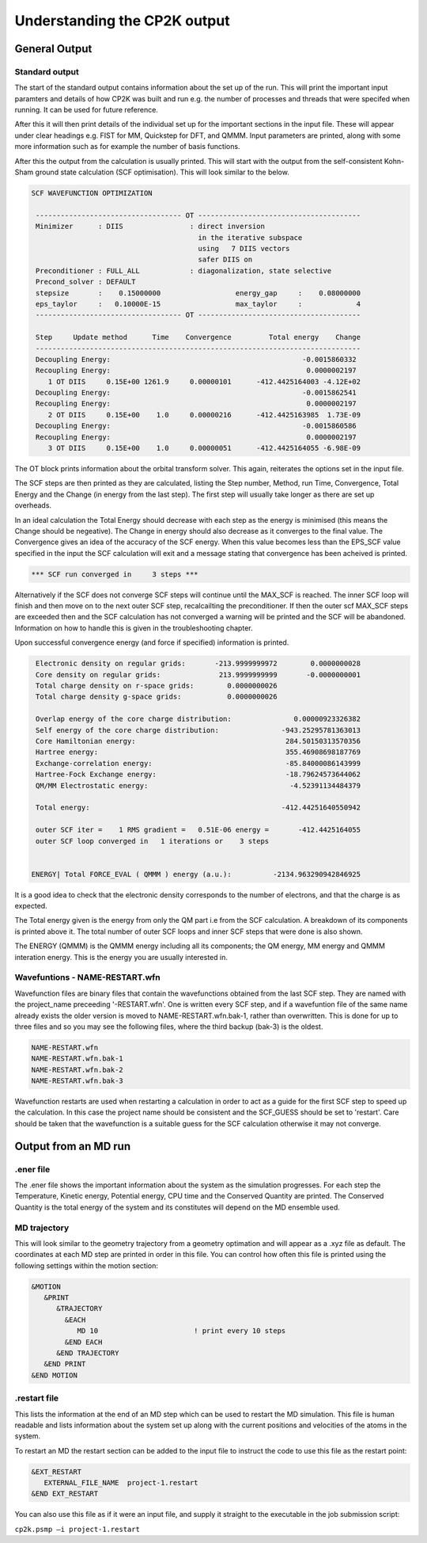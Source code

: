 =============================
Understanding the CP2K output
=============================

-------------------------
General Output 
-------------------------

Standard output
---------------

The start of the standard output contains information about the set up of the run. 
This will  print the important input paramters and details of how CP2K was built and run
e.g. the number of processes and threads that were specifed when running. It can be
used for future reference.

After this it will then print details of the individual set up for the important
sections in the input file. These will appear under clear headings e.g. FIST for MM, 
Quickstep for DFT, and QMMM. Input parameters are printed, along with some more information
such as for example the number of basis functions.

After this the output from the calculation is usually printed. This will start with the
output from the self-consistent Kohn-Sham ground state calculation (SCF optimisation).
This will look similar to the below.


.. code-block:: none

 SCF WAVEFUNCTION OPTIMIZATION

  ----------------------------------- OT ---------------------------------------
  Minimizer      : DIIS                : direct inversion
                                         in the iterative subspace
                                         using   7 DIIS vectors
                                         safer DIIS on
  Preconditioner : FULL_ALL            : diagonalization, state selective
  Precond_solver : DEFAULT
  stepsize       :    0.15000000                  energy_gap     :    0.08000000
  eps_taylor     :   0.10000E-15                  max_taylor     :             4
  ----------------------------------- OT ---------------------------------------

  Step     Update method      Time    Convergence         Total energy    Change
  ------------------------------------------------------------------------------
  Decoupling Energy:                                              -0.0015860332
  Recoupling Energy:                                               0.0000002197
     1 OT DIIS     0.15E+00 1261.9     0.00000101      -412.4425164003 -4.12E+02
  Decoupling Energy:                                              -0.0015862541
  Recoupling Energy:                                               0.0000002197
     2 OT DIIS     0.15E+00    1.0     0.00000216      -412.4425163985  1.73E-09
  Decoupling Energy:                                              -0.0015860586
  Recoupling Energy:                                               0.0000002197
     3 OT DIIS     0.15E+00    1.0     0.00000051      -412.4425164055 -6.98E-09


The OT block prints information about the orbital transform solver. This again,
reiterates the options set in the input file.
 
The SCF steps are then printed as they are calculated, listing the Step number, Method,
run Time, Convergence, Total Energy and the Change (in energy from the last step). 
The first step will usually take longer as there are set up overheads.

In an ideal calculation the Total Energy should decrease with each step
as the energy is minimised (this means the Change should be negeative). 
The Change in energy should also decrease as it converges to the final value.
The Convergence gives an idea of the accuracy of the SCF energy. When this value 
becomes less than the EPS_SCF value specified in the input the SCF calculation will
exit and a message stating that convergence has been acheived is printed.

.. code-block:: none

 *** SCF run converged in     3 steps ***

Alternatively if the SCF does not converge SCF steps will continue until the MAX_SCF is 
reached. The inner SCF loop will finish and then move on to the next outer SCF step, 
recalcailting the preconditioner. If then the outer scf MAX_SCF steps are exceeded then
and the SCF calculation has not converged a warning will be printed and the SCF will be abandoned.
Information on how to handle this is given in the troubleshooting chapter.

Upon successful convergence energy (and force if specified) information is printed.


.. code-block:: none

  Electronic density on regular grids:       -213.9999999972        0.0000000028
  Core density on regular grids:              213.9999999999       -0.0000000001
  Total charge density on r-space grids:        0.0000000026
  Total charge density g-space grids:           0.0000000026

  Overlap energy of the core charge distribution:               0.00000923326382
  Self energy of the core charge distribution:               -943.25295781363013
  Core Hamiltonian energy:                                    284.50150313570356
  Hartree energy:                                             355.46908698187769
  Exchange-correlation energy:                                -85.84000086143999
  Hartree-Fock Exchange energy:                               -18.79624573644062
  QM/MM Electrostatic energy:                                  -4.52391134484379

  Total energy:                                              -412.44251640550942

  outer SCF iter =    1 RMS gradient =   0.51E-06 energy =       -412.4425164055
  outer SCF loop converged in   1 iterations or    3 steps


 ENERGY| Total FORCE_EVAL ( QMMM ) energy (a.u.):          -2134.963290942846925

It is a good idea to check that the electronic density corresponds to the number of 
electrons, and that the charge is as expected.

The Total energy given is the energy from only the QM part i.e from the SCF calculation.
A breakdown of its components is printed above it. The total number of outer SCF loops
and inner SCF steps that were done is also shown.

The ENERGY (QMMM) is the QMMM energy including all its components; the QM energy, MM energy
and QMMM interation energy. This is the energy you are usually interested in.


Wavefuntions - NAME-RESTART.wfn
----------------------------------

Wavefunction files are binary files that contain the wavefunctions obtained from the last SCF step.
They are named with the project_name preceeding '-RESTART.wfn'.
One is written every SCF step, and if a wavefuntion file of the same name
already exists the older version is moved to NAME-RESTART.wfn.bak-1, rather than overwritten.
This is done for up to three files and so you may see the following files, where
the third backup (bak-3) is the oldest.

.. code-block:: none

 NAME-RESTART.wfn
 NAME-RESTART.wfn.bak-1
 NAME-RESTART.wfn.bak-2
 NAME-RESTART.wfn.bak-3

Wavefunction restarts are  used when restarting a calculation in order to act
as a guide for the first SCF step to speed up the calculation.
In this case the project name should be consistent
and the SCF_GUESS should be set to 'restart'. Care should be taken that
the wavefunction is a suitable guess for the SCF calculation otherwise it may not
converge. 

.. -----------------------------------
.. Output from a Geometry optimatision
.. -----------------------------------

.. Standard output
.. ---------------


.. Geometry trajectory 
.. --------------------

.. This is usually printed in an xyz file or similiar. It will show how the atomic coordinates
.. are changing throughout the optimisation. The coordinates of subsequent steps are printed
.. one after the other in the file. This can be viewed as a .xyz movie in order to view the progression.
.. Once the optimation has completed the final image in the file represents the optimised
.. configuration.

.. .restart file
.. --------------



---------------------
Output from an MD run
---------------------


.ener file
----------

The .ener file shows the important information about the system as the simulation 
progresses. For each step the Temperature, Kinetic energy, Potential energy, CPU time
and the Conserved Quantity are printed. The Conserved Quantity is the total energy of 
the system and its constitutes will depend on the MD ensemble used.

MD trajectory
-------------

This will look similar to the geometry trajectory from a geometry optimation and 
will appear as a .xyz file as default. The coordinates at each MD step are printed in order
in this file. You can control how often this file is printed using the following settings
within the motion section:

.. code-block:: none

 &MOTION
    &PRINT
       &TRAJECTORY
         &EACH
            MD 10                       ! print every 10 steps
         &END EACH
       &END TRAJECTORY
    &END PRINT
 &END MOTION

.restart file
-------------

This lists the information at the end of an MD step which can be used to restart the
MD simulation. This file is human readable and lists information about the system 
set up along with the current positions and velocities of the atoms in the system.

To restart an MD the restart section can be added to the input file to instruct the code
to use this file as the restart point:

.. code-block:: none

  &EXT_RESTART
     EXTERNAL_FILE_NAME  project-1.restart
  &END EXT_RESTART

You can also use this file as if it were an input file, and supply it straight to 
the executable in the job submission script:

``cp2k.psmp –i project-1.restart``
